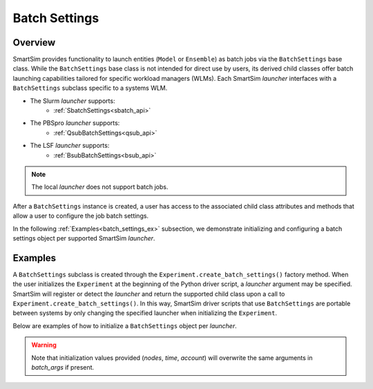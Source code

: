 **************
Batch Settings
**************
========
Overview
========
SmartSim provides functionality to launch entities (``Model`` or ``Ensemble``)
as batch jobs via the ``BatchSettings`` base class. While the ``BatchSettings`` base
class is not intended for direct use by users, its derived child classes offer batch
launching capabilities tailored for specific workload managers (WLMs). Each SmartSim
`launcher` interfaces with a ``BatchSettings`` subclass specific to a systems WLM.

- The Slurm `launcher` supports:
   - :ref:`SbatchSettings<sbatch_api>`
- The PBSpro `launcher` supports:
   - :ref:`QsubBatchSettings<qsub_api>`
- The LSF `launcher` supports:
   - :ref:`BsubBatchSettings<bsub_api>`

.. note::
      The local `launcher` does not support batch jobs.

After a ``BatchSettings`` instance is created, a user has access to the associated child class attributes and methods that allow a user
to configure the job batch settings.

In the following :ref:`Examples<batch_settings_ex>` subsection, we demonstrate initializing and configuring a batch settings object
per supported SmartSim `launcher`.

.. _batch_settings_ex:
========
Examples
========
A ``BatchSettings`` subclass is created through the ``Experiment.create_batch_settings()``
factory method. When the user initializes the ``Experiment`` at the beginning of the Python driver script,
a `launcher` argument may be specified. SmartSim will register or detect the `launcher` and return the supported child class
upon a call to ``Experiment.create_batch_settings()``. In this way, SmartSim driver scripts that
use ``BatchSettings`` are portable between systems by only changing the specified launcher when initializing
the ``Experiment``.

Below are examples of how to initialize a ``BatchSettings`` object per `launcher`.

.. tabs::

    .. group-tab:: Slurm
      To instantiate the ``SbatchSettings`` object that interfaces with the Slurm job scheduler, specify
      `launcher="slurm"` when initializing the ``Experiment``. Upon the call to ``create_batch_settings()``
      SmartSim will detect the job scheduler and return the appropriate batch settings object.

        .. code-block:: python

            from smartsim import Experiment

            # Initialize the experiment and provide launcher slurm
            exp = Experiment("name-of-experiment", launcher="slurm")

            # Initialize a SbatchSettings object
            sbatch_settings = exp.create_batch_settings(nodes=1, time="10:00:00", batch_args={"ntasks": 1})
            # Set the account for the slurm batch job
            sbatch_settings.set_account("12345-Cray")
            # Set the partition for the slurm batch job
            sbatch_settings.set_queue("default")

      The initialized ``SbatchSettings`` instance can now be pass to a SmartSim entity via the `batch_args` argument.

    .. group-tab:: PBS Pro
      To instantiate the ``QsubBatchSettings`` object that interfaces with the PBS Pro job scheduler, specify
      `launcher="pbs"` when initializing the ``Experiment``. Upon the call to ``create_batch_settings()``
      SmartSim will detect the job scheduler and return the appropriate batch settings object.

        .. code-block:: python

            from smartsim import Experiment

            # Initialize the experiment and provide launcher pbs
            exp = Experiment("name-of-experiment", launcher="pbs")

            # Initialize a QsubBatchSettings object
            qsub_batch_settings = exp.create_batch_settings(nodes=1, time="10:00:00", batch_args={"ntasks": 1})
            # Set the account for the pbs batch job
            qsub_batch_settings.set_account("12345-Cray")
            # Set the partition for the pbs batch job
            qsub_batch_settings.set_queue("default")

      The initialized ``QsubBatchSettings`` instance can now be pass to a SmartSim entity via the `batch_args` argument.

    .. group-tab:: LSF
      To instantiate the ``BsubBatchSettings`` object that interfaces with the LSF job scheduler, specify
      `launcher="lsf"` when initializing the ``Experiment``. Upon the call to ``create_batch_settings()``
      SmartSim will detect the job scheduler and return the appropriate batch settings object.

        .. code-block:: python

            from smartsim import Experiment

            # Initialize the experiment and provide launcher lsf
            exp = Experiment("name-of-experiment", launcher="lsf")

            # Initialize a BsubBatchSettings object
            bsub_batch_settings = exp.create_batch_settings(nodes=1, time="10:00:00", batch_args={"ntasks": 1})
            # Set the account for the lsf batch job
            bsub_batch_settings.set_account("12345-Cray")
            # Set the partition for the lsf batch job
            bsub_batch_settings.set_queue("default")

      The initialized ``BsubBatchSettings`` instance can now be pass to a SmartSim entity via the `batch_args` argument.

.. warning::
      Note that initialization values provided (`nodes`, `time`, `account`) will overwrite the same arguments in `batch_args` if present.
